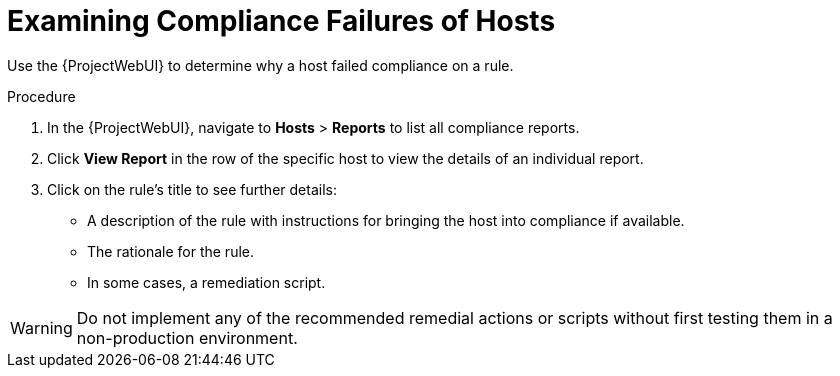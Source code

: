[id="Examining_Compliance_Failures_of_Hosts_{context}"]
= Examining Compliance Failures of Hosts

Use the {ProjectWebUI} to determine why a host failed compliance on a rule.

.Procedure
. In the {ProjectWebUI}, navigate to *Hosts* > *Reports* to list all compliance reports.
. Click *View Report* in the row of the specific host to view the details of an individual report.
. Click on the rule's title to see further details:
* A description of the rule with instructions for bringing the host into compliance if available.
* The rationale for the rule.
* In some cases, a remediation script.

[WARNING]
====
Do not implement any of the recommended remedial actions or scripts without first testing them in a non-production environment.
====
